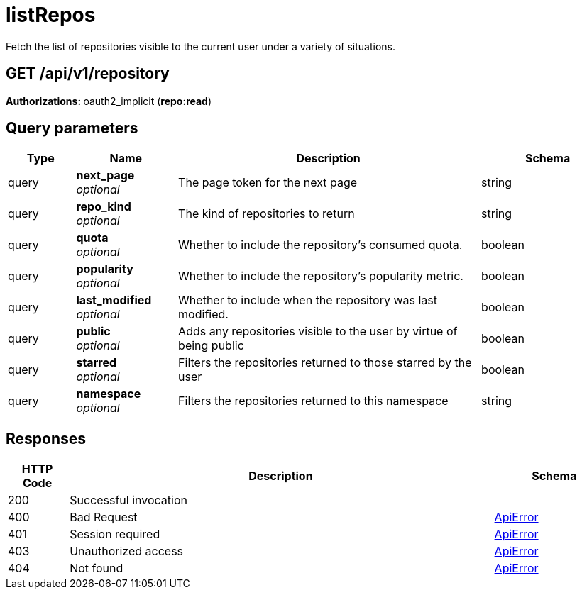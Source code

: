
= listRepos
Fetch the list of repositories visible to the current user under a variety of situations.

[discrete]
== GET /api/v1/repository



**Authorizations: **oauth2_implicit (**repo:read**)



[discrete]
== Query parameters

[options="header", width=100%, cols=".^2a,.^3a,.^9a,.^4a"]
|===
|Type|Name|Description|Schema
|query|**next_page** + 
_optional_|The page token for the next page|string
|query|**repo_kind** + 
_optional_|The kind of repositories to return|string
|query|**quota** + 
_optional_|Whether to include the repository's consumed quota.|boolean
|query|**popularity** + 
_optional_|Whether to include the repository's popularity metric.|boolean
|query|**last_modified** + 
_optional_|Whether to include when the repository was last modified.|boolean
|query|**public** + 
_optional_|Adds any repositories visible to the user by virtue of being public|boolean
|query|**starred** + 
_optional_|Filters the repositories returned to those starred by the user|boolean
|query|**namespace** + 
_optional_|Filters the repositories returned to this namespace|string
|===


[discrete]
== Responses

[options="header", width=100%, cols=".^2a,.^14a,.^4a"]
|===
|HTTP Code|Description|Schema
|200|Successful invocation|
|400|Bad Request|&lt;&lt;_apierror,ApiError&gt;&gt;
|401|Session required|&lt;&lt;_apierror,ApiError&gt;&gt;
|403|Unauthorized access|&lt;&lt;_apierror,ApiError&gt;&gt;
|404|Not found|&lt;&lt;_apierror,ApiError&gt;&gt;
|===
